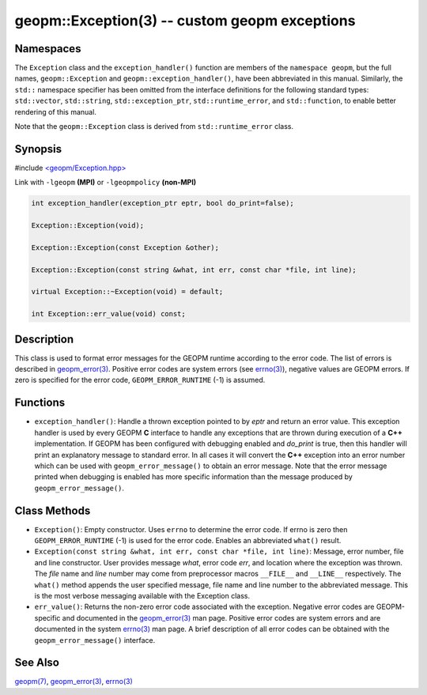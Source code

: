 .. role:: raw-html-m2r(raw)
   :format: html


geopm::Exception(3) -- custom geopm exceptions
==============================================






Namespaces
----------

The ``Exception`` class and the ``exception_handler()`` function are members of
the ``namespace geopm``, but the full names, ``geopm::Exception`` and
``geopm::exception_handler()``, have been abbreviated in this manual.
Similarly, the ``std::`` namespace specifier has been omitted from the
interface definitions for the following standard types: ``std::vector``\ ,
``std::string``\ , ``std::exception_ptr``\ , ``std::runtime_error``\ , and ``std::function``\ , to enable
better rendering of this manual.

Note that the ``geopm::Exception`` class is derived from ``std::runtime_error`` class.

Synopsis
--------

#include `<geopm/Exception.hpp> <https://github.com/geopm/geopm/blob/dev/src/Exception.hpp>`_\ 

Link with ``-lgeopm`` **(MPI)** or ``-lgeopmpolicy`` **(non-MPI)**


.. code-block:: c++

       int exception_handler(exception_ptr eptr, bool do_print=false);

       Exception::Exception(void);

       Exception::Exception(const Exception &other);

       Exception::Exception(const string &what, int err, const char *file, int line);

       virtual Exception::~Exception(void) = default;

       int Exception::err_value(void) const;

Description
-----------

This class is used to format error messages for the GEOPM runtime
according to the error code.  The list of errors is described in
`geopm_error(3) <geopm_error.3.html>`_.  Positive error codes are system errors (see
`errno(3) <http://man7.org/linux/man-pages/man3/errno.3.html>`_\ ), negative values are GEOPM errors.  If zero is specified
for the error code, ``GEOPM_ERROR_RUNTIME`` (-1) is assumed.

Functions
---------


* ``exception_handler()``:
  Handle a thrown exception pointed to by *eptr* and return an error
  value.  This exception handler is used by every GEOPM **C** interface
  to handle any exceptions that are thrown during execution of a **C++**
  implementation.  If GEOPM has been configured with debugging
  enabled and *do_print* is true, then this handler will print an
  explanatory message to standard error.  In all cases it will
  convert the **C++** exception into an error number which can be used
  with ``geopm_error_message()`` to obtain an error message.  Note that
  the error message printed when debugging is enabled has more
  specific information than the message produced by
  ``geopm_error_message()``.

Class Methods
-------------


* 
  ``Exception()``:
  Empty constructor.  Uses ``errno`` to determine the error code.
  If errno is zero then ``GEOPM_ERROR_RUNTIME`` (-1) is used for the error code.
  Enables an abbreviated ``what()`` result.

* 
  ``Exception(const string &what, int err, const char *file, int line)``:
  Message, error number, file and line constructor.  User provides
  message *what*\ , error code *err*\ , and location where the exception
  was thrown.  The *file* name and *line* number may come from
  preprocessor macros ``__FILE__`` and ``__LINE__`` respectively.  The
  ``what()`` method appends the user specified message, file name and
  line number to the abbreviated message.  This is the most verbose
  messaging available with the Exception class.

* 
  ``err_value()``:
  Returns the non-zero error code associated with the
  exception.  Negative error codes are GEOPM-specific
  and documented in the `geopm_error(3) <geopm_error.3.html>`_ man page.
  Positive error codes are system errors and are
  documented in the system `errno(3) <http://man7.org/linux/man-pages/man3/errno.3.html>`_ man page.  A brief
  description of all error codes can be obtained with
  the ``geopm_error_message()`` interface.

See Also
--------

`geopm(7) <geopm.7.html>`_\ ,
`geopm_error(3) <geopm_error.3.html>`_\ ,
`errno(3) <http://man7.org/linux/man-pages/man3/errno.3.html>`_
